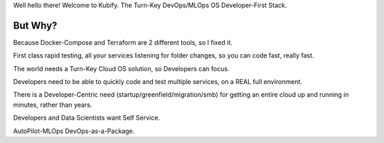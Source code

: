 Well hello there! Welcome to Kubify. The Turn-Key DevOps/MLOps OS Developer-First Stack.

But Why?
========

Because Docker-Compose and Terraform are 2 different tools, so I fixed
it.

First class rapid testing, all your services listening for folder
changes, so you can code fast, really fast.

The world needs a Turn-Key Cloud OS solution, so Developers can focus.

Developers need to be able to quickly code and test multiple services, on a REAL full environment.

There is a Developer-Centric need (startup/greenfield/migration/smb) for getting an entire cloud up and running in minutes, rather than years.

Developers and Data Scientists want Self Service. 

AutoPilot-MLOps DevOps-as-a-Package.